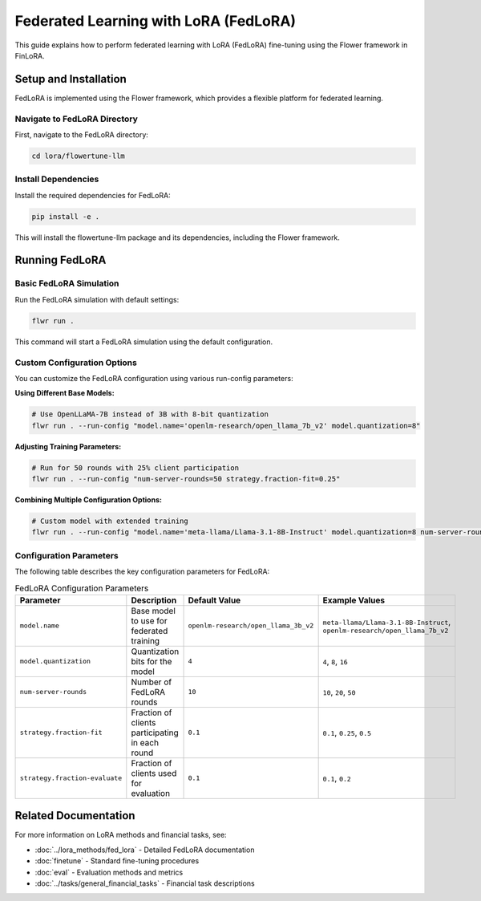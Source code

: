 Federated Learning with LoRA (FedLoRA)
======================================

This guide explains how to perform federated learning with LoRA (FedLoRA) fine-tuning using the Flower framework in FinLoRA.

Setup and Installation
----------------------

FedLoRA is implemented using the Flower framework, which provides a flexible platform for federated learning.

Navigate to FedLoRA Directory
^^^^^^^^^^^^^^^^^^^^^^^^^^^^^

First, navigate to the FedLoRA directory:

.. code-block:: bash

   cd lora/flowertune-llm

Install Dependencies
^^^^^^^^^^^^^^^^^^^^

Install the required dependencies for FedLoRA:

.. code-block:: bash

   pip install -e .

This will install the flowertune-llm package and its dependencies, including the Flower framework.

Running FedLoRA
----------------

Basic FedLoRA Simulation
^^^^^^^^^^^^^^^^^^^^^^^^

Run the FedLoRA simulation with default settings:

.. code-block:: bash

   flwr run .

This command will start a FedLoRA simulation using the default configuration.

Custom Configuration Options
^^^^^^^^^^^^^^^^^^^^^^^^^^^^

You can customize the FedLoRA configuration using various run-config parameters:

**Using Different Base Models:**

.. code-block:: bash

   # Use OpenLLaMA-7B instead of 3B with 8-bit quantization
   flwr run . --run-config "model.name='openlm-research/open_llama_7b_v2' model.quantization=8"

**Adjusting Training Parameters:**

.. code-block:: bash

   # Run for 50 rounds with 25% client participation
   flwr run . --run-config "num-server-rounds=50 strategy.fraction-fit=0.25"

**Combining Multiple Configuration Options:**

.. code-block:: bash

   # Custom model with extended training
   flwr run . --run-config "model.name='meta-llama/Llama-3.1-8B-Instruct' model.quantization=8 num-server-rounds=30 strategy.fraction-fit=0.3"

Configuration Parameters
^^^^^^^^^^^^^^^^^^^^^^^^

The following table describes the key configuration parameters for FedLoRA:

.. list-table:: FedLoRA Configuration Parameters
   :widths: auto
   :header-rows: 1

   * - Parameter
     - Description
     - Default Value
     - Example Values
   * - ``model.name``
     - Base model to use for federated training
     - ``openlm-research/open_llama_3b_v2``
     - ``meta-llama/Llama-3.1-8B-Instruct``, ``openlm-research/open_llama_7b_v2``
   * - ``model.quantization``
     - Quantization bits for the model
     - ``4``
     - ``4``, ``8``, ``16``
   * - ``num-server-rounds``
     - Number of FedLoRA rounds
     - ``10``
     - ``10``, ``20``, ``50``
   * - ``strategy.fraction-fit``
     - Fraction of clients participating in each round
     - ``0.1``
     - ``0.1``, ``0.25``, ``0.5``
   * - ``strategy.fraction-evaluate``
     - Fraction of clients used for evaluation
     - ``0.1``
     - ``0.1``, ``0.2``

Related Documentation
---------------------

For more information on LoRA methods and financial tasks, see:

- :doc:`../lora_methods/fed_lora` - Detailed FedLoRA documentation
- :doc:`finetune` - Standard fine-tuning procedures
- :doc:`eval` - Evaluation methods and metrics
- :doc:`../tasks/general_financial_tasks` - Financial task descriptions 

